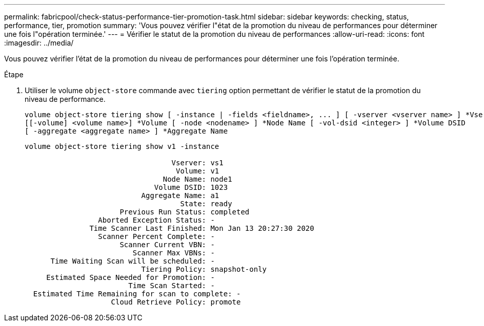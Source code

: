 ---
permalink: fabricpool/check-status-performance-tier-promotion-task.html 
sidebar: sidebar 
keywords: checking, status, performance, tier, promotion 
summary: 'Vous pouvez vérifier l"état de la promotion du niveau de performances pour déterminer une fois l"opération terminée.' 
---
= Vérifier le statut de la promotion du niveau de performances
:allow-uri-read: 
:icons: font
:imagesdir: ../media/


[role="lead"]
Vous pouvez vérifier l'état de la promotion du niveau de performances pour déterminer une fois l'opération terminée.

.Étape
. Utiliser le volume `object-store` commande avec `tiering` option permettant de vérifier le statut de la promotion du niveau de performance.
+
[listing]
----
volume object-store tiering show [ -instance | -fields <fieldname>, ... ] [ -vserver <vserver name> ] *Vserver
[[-volume] <volume name>] *Volume [ -node <nodename> ] *Node Name [ -vol-dsid <integer> ] *Volume DSID
[ -aggregate <aggregate name> ] *Aggregate Name
----
+
[listing]
----
volume object-store tiering show v1 -instance

                                  Vserver: vs1
                                   Volume: v1
                                Node Name: node1
                              Volume DSID: 1023
                           Aggregate Name: a1
                                    State: ready
                      Previous Run Status: completed
                 Aborted Exception Status: -
               Time Scanner Last Finished: Mon Jan 13 20:27:30 2020
                 Scanner Percent Complete: -
                      Scanner Current VBN: -
                         Scanner Max VBNs: -
      Time Waiting Scan will be scheduled: -
                           Tiering Policy: snapshot-only
     Estimated Space Needed for Promotion: -
                        Time Scan Started: -
  Estimated Time Remaining for scan to complete: -
                    Cloud Retrieve Policy: promote
----

